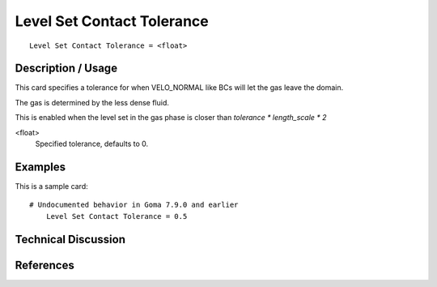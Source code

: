 ***************************
Level Set Contact Tolerance
***************************

::

	Level Set Contact Tolerance = <float>

-----------------------
Description / Usage
-----------------------

This card specifies a tolerance for when VELO_NORMAL like BCs will let the gas leave the domain.

The gas is determined by the less dense fluid.

This is enabled when the level set in the gas phase is closer than `tolerance * length_scale * 2` 

<float>
    Specified tolerance, defaults to 0.


------------
Examples
------------

This is a sample card:

::

    # Undocumented behavior in Goma 7.9.0 and earlier
	Level Set Contact Tolerance = 0.5

-------------------------
Technical Discussion
-------------------------

--------------
References
--------------
